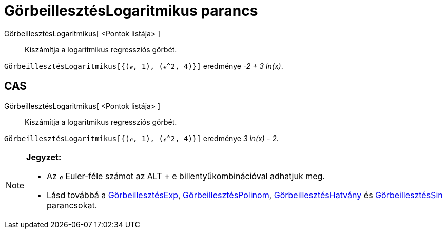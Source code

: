 = GörbeillesztésLogaritmikus parancs
:page-en: commands/FitLog
ifdef::env-github[:imagesdir: /hu/modules/ROOT/assets/images]

GörbeillesztésLogaritmikus[ <Pontok listája> ]::
  Kiszámítja a logaritmikus regressziós görbét.

[EXAMPLE]
====

`++GörbeillesztésLogaritmikus[{(ℯ, 1), (ℯ^2, 4)}]++` eredménye _-2 + 3 ln(x)_.

====

== CAS

GörbeillesztésLogaritmikus[ <Pontok listája> ]::
  Kiszámítja a logaritmikus regressziós görbét.

[EXAMPLE]
====

`++GörbeillesztésLogaritmikus[{(ℯ, 1), (ℯ^2, 4)}]++` eredménye _3 ln(x) - 2_.

====

[NOTE]
====

*Jegyzet:*

* Az ℯ Euler-féle számot az [.kcode]#ALT# + [.kcode]#e# billentyűkombinációval adhatjuk meg.
* Lásd továbbá a xref:/commands/GörbeillesztésExp.adoc[GörbeillesztésExp],
xref:/commands/GörbeillesztésPolinom.adoc[GörbeillesztésPolinom],
xref:/commands/GörbeillesztésHatvány.adoc[GörbeillesztésHatvány] és
xref:/commands/GörbeillesztésSin.adoc[GörbeillesztésSin] parancsokat.

====
